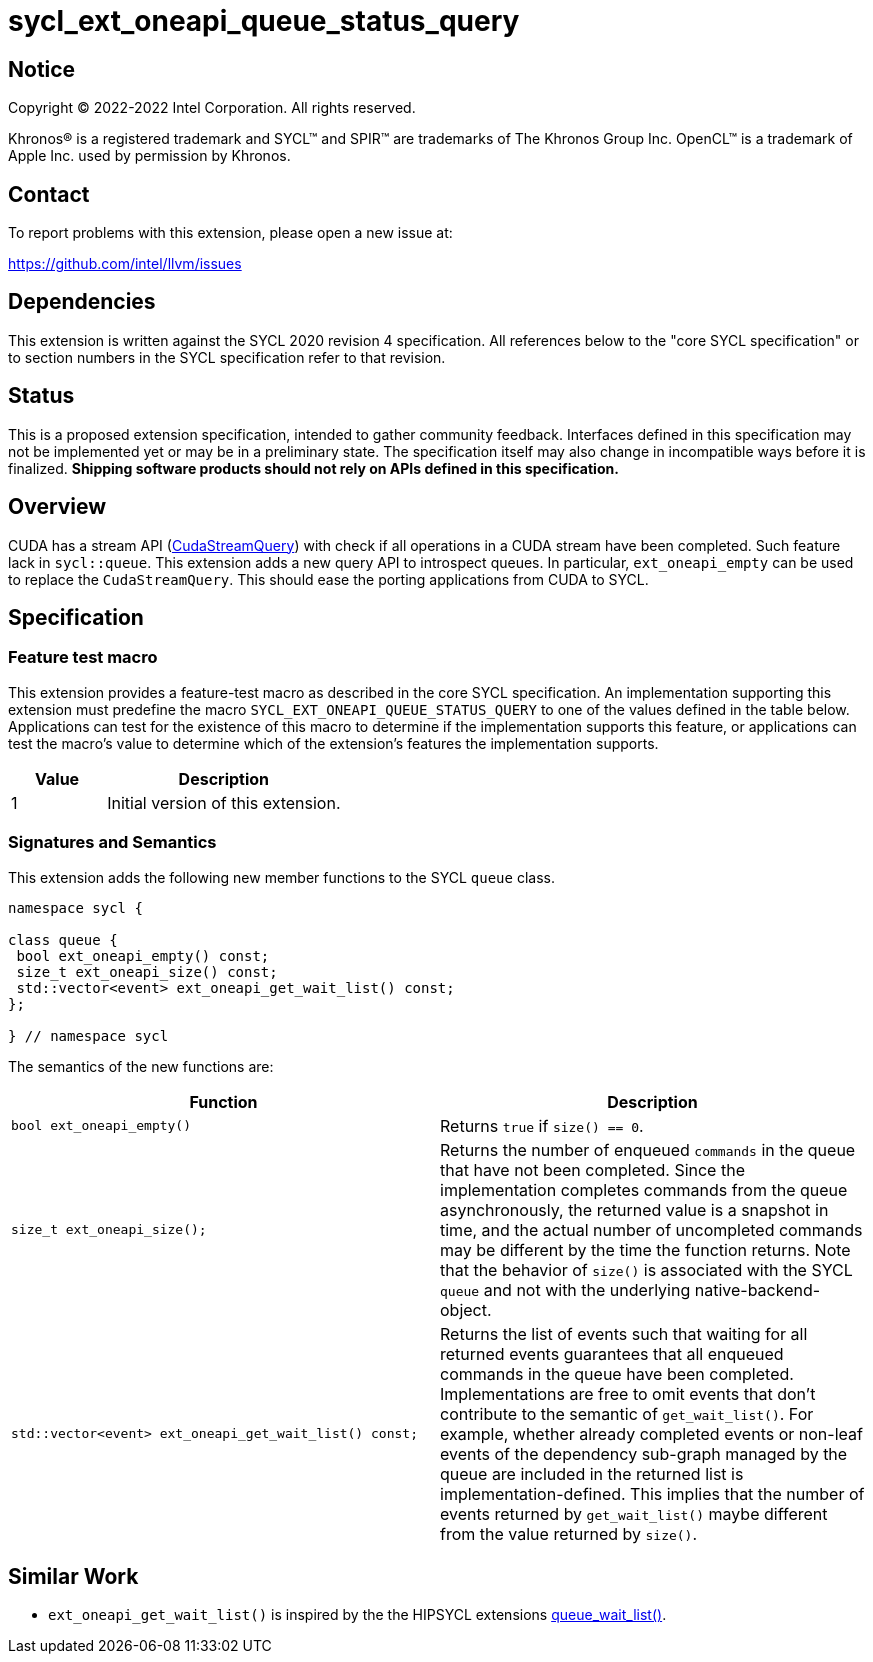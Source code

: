= sycl_ext_oneapi_queue_status_query

:source-highlighter: coderay
:coderay-linenums-mode: table

// This section needs to be after the document title.
:doctype: book
:toc2:
:toc: left
:encoding: utf-8
:lang: en
:dpcpp: pass:[DPC++]

// Set the default source code type in this document to C++,
// for syntax highlighting purposes.  This is needed because
// docbook uses c++ and html5 uses cpp.
:language: {basebackend@docbook:c++:cpp}


== Notice

Copyright (C) 2022-2022 Intel Corporation.  All rights reserved.

Khronos(R) is a registered trademark and SYCL(TM) and SPIR(TM) are trademarks
of The Khronos Group Inc.  OpenCL(TM) is a trademark of Apple Inc. used by
permission by Khronos.


== Contact

To report problems with this extension, please open a new issue at:

https://github.com/intel/llvm/issues


== Dependencies

This extension is written against the SYCL 2020 revision 4 specification. All
references below to the "core SYCL specification" or to section numbers in the
SYCL specification refer to that revision.

== Status

This is a proposed extension specification, intended to gather community
feedback. Interfaces defined in this specification may not be implemented yet
or may be in a preliminary state. The specification itself may also change in
incompatible ways before it is finalized.  *Shipping software products should
not rely on APIs defined in this specification.*

== Overview

CUDA has a stream API 
(link:https://docs.nvidia.com/cuda/cuda-runtime-api/group__CUDART__STREAM.html#group__CUDART__STREAM_1g2021adeb17905c7ec2a3c1bf125c5435[CudaStreamQuery]) with check if all operations in a CUDA stream have been completed. Such feature lack in `sycl::queue`. This extension adds a new query API to introspect queues. In particular, `ext_oneapi_empty` can be used to replace the `CudaStreamQuery`. This should ease the porting applications from CUDA to SYCL.

== Specification

=== Feature test macro


This extension provides a feature-test macro as described in the core SYCL
specification. An implementation supporting this extension must predefine the
macro `SYCL_EXT_ONEAPI_QUEUE_STATUS_QUERY` to one of the values defined in the table
below. Applications can test for the existence of this macro to determine if
the implementation supports this feature, or applications can test the macro's
value to determine which of the extension's features the implementation
supports.

[%header,cols="2,5"]
|===
|Value
|Description

|1
|Initial version of this extension.
|===


=== Signatures and Semantics 

This extension adds the following new member functions to the SYCL `queue` class.

```
namespace sycl {

class queue {
 bool ext_oneapi_empty() const;
 size_t ext_oneapi_size() const;
 std::vector<event> ext_oneapi_get_wait_list() const;
};

} // namespace sycl
```


The semantics of the new functions are: 

[frame="topbot",options="header"]
|===
|Function |Description

// --- ROW BREAK ---
a|
[source,c++]
----
bool ext_oneapi_empty()
----
|
Returns `true` if `size() == 0`.

// --- ROW BREAK ---
a|
[source,c++]
----
size_t ext_oneapi_size();
----
|
Returns the number of enqueued `commands` in the queue that have not been 
completed. Since the implementation completes commands from the queue
asynchronously, the returned value is a snapshot in time, and the actual 
number of uncompleted commands may be different by the time the function 
returns. Note that the behavior of `size()` is associated with the SYCL 
`queue` and not with the underlying native-backend-object.

// --- ROW BREAK ---
a|
[source,c++]
----
std::vector<event> ext_oneapi_get_wait_list() const;
----
|
Returns the list of events such that waiting for all returned events
guarantees that all enqueued commands in the queue have been completed.
Implementations are free to omit events that don't contribute
to the semantic of `get_wait_list()`. For example,
whether already completed events or non-leaf events of the dependency sub-graph
managed by the queue are included in the returned list is implementation-defined.
This implies that the number of events returned by `get_wait_list()`
maybe different from the value returned by `size()`.
a|
|===

== Similar Work

- `ext_oneapi_get_wait_list()` is inspired by the the HIPSYCL extensions  link:https://github.com/illuhad/hipSYCL/blob/develop/doc/extensions.md#hipsycl_ext_queue_wait_list[queue_wait_list()]. 



